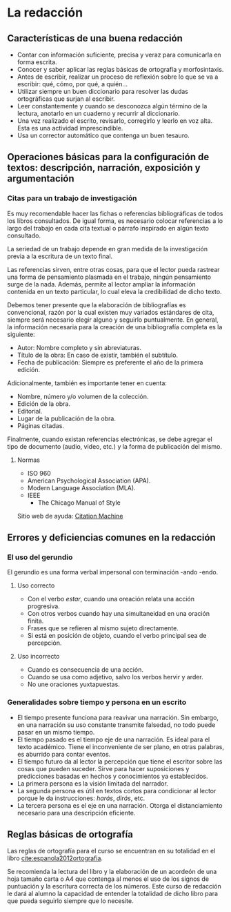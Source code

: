 * La redacción
** Características de una buena redacción
- Contar con información suficiente, precisa y veraz para comunicarla en forma escrita.
- Conocer y saber aplicar las reglas básicas de ortografía y morfosintaxis.
- Antes de escribir, realizar un proceso de reflexión  sobre lo que se va a escribir: qué, cómo,
  por qué, a quién...
- Utilizar  siempre un  buen diccionario  para  resolver las  dudas ortográficas  que surjan  al
  escribir.
- Leer  constantemente y  cuando se  desconozca  algún término  de  la lectura,  anotarlo en  un
  cuaderno y recurrir al diccionario.
- Una  vez realizado  el  escrito, revisarlo,  corregirlo  y leerlo  en voz  alta.  Esta es  una
  actividad imprescindible.
- Usa un corrector automático que contenga un buen tesauro.
** Operaciones básicas para la configuración de textos: descripción, narración, exposición y argumentación
*** Citas para un trabajo de investigación
Es  muy  recomendable  hacer  las  fichas  o referencias  bibliográficas  de  todos  los  libros
consultados. De  igual forma, es necesario  colocar referencias a  lo largo del trabajo  en cada
cita textual o párrafo inspirado en algún texto consultado.

La seriedad de un trabajo depende en gran medida de la investigación previa a la escritura de un
texto final.

Las  referencias sirven,  entre otras  cosas, para  que el  lector pueda  rastrear una  forma de
pensamiento plasmada  en el  trabajo, ningún pensamiento  surge de la  nada. Además,  permite al
lector ampliar la información contenida en un texto particular, lo cual eleva la credibilidad de
dicho texto.

Debemos tener presente  que la elaboración de  bibliografías es convencional, razón  por la cual
existen  muy variados  estándares  de cita,  siempre  será necesario  elegir  alguno y  seguirlo
puntualmente. En general, la información necesaria para la creación de una bibliografía completa
es la siguiente:

- Autor: Nombre completo y sin abreviaturas.
- Título de la obra: En caso de existir, también el subtítulo.
- Fecha  de publicación: Siempre es preferente el año de la primera edición.

Adicionalmente, también es importante tener en cuenta:

- Nombre, número y/o volumen de la colección.
- Edición de la obra.
- Editorial.
- Lugar de la publicación de la obra.
- Páginas citadas.

Finalmente,  cuando existan  referencias  electrónicas, se  debe agregar  el  tipo de  documento
(audio, video, etc.) y la forma de publicación del mismo.
**** Normas
- ISO 960
- American Psychological Association (APA).
- Modern Language Association (MLA).
- IEEE
  - The Chicago Manual of Style

Sitio web de ayuda: [[http://www.citationmachine.net][Citation Machine]]
** Errores y deficiencias comunes en la redacción
*** El uso del gerundio
El gerundio es una forma verbal impersonal con terminación -ando -endo.
**** Uso correcto
- Con el verbo /estar/, cuando una oreación relata una acción progresiva.
- Con otros verbos cuando hay una simultaneidad en una oración finita.
- Frases que se refieren al mismo sujeto directamente.
- Si está en posición de objeto, cuando el verbo principal sea de percepción.
**** Uso incorrecto
- Cuando es consecuencia de una acción.
- Cuando se usa como adjetivo, salvo los verbos hervir y arder.
- No une oraciones yuxtapuestas.
*** Generalidades sobre tiempo y persona en un escrito
- El tiempo  presente funciona para  reavivar una narración. Sin  embargo, en
  una narración su  uso constante transmite falsedad, no todo  puede pasar en
  un mismo tiempo.
- El tiempo pasado es el tiempo eje  de una narración. Es ideal para el texto
  académico.  Tiene el  inconveniente de  ser  plano, en  otras palabras,  es
  aburrido para contar eventos.
- El tiempo futuro da al lector la percepción que tiene el escritor sobre las
  cosas  que pueden  suceder. Sirve  para hacer  suposiciones y  predicciones
  basadas en hechos y conocimientos ya establecidos.
- La primera persona es la visión limitada del narrador.
- La segunda  persona es  útil en  textos cortos  para condicionar  al lector
  porque le da instrucciones: /harás/, /dirás/, etc.
- La tercera  persona es el eje  en una narración. Otorga  el distanciamiento
  necesario para una descripción eficiente.
** Reglas básicas de ortografía
Las  reglas  de  ortografía   para  el  curso  se  encuentran  en  su   totalidad  en  el  libro
[[cite:espanola2012ortografia]].

Se recomienda la lectura del libro y la elaboración de un acordeón de una hoja tamaño carta o A4
que  contenga al  menos el  uso de  los  signos de  puntuación y  la escritura  correcta de  los
números. Este  curso de redacción  le dará al  alumno la capacidad  de entender la  totalidad de
dicho libro para que pueda seguirlo siempre que lo necesite.
